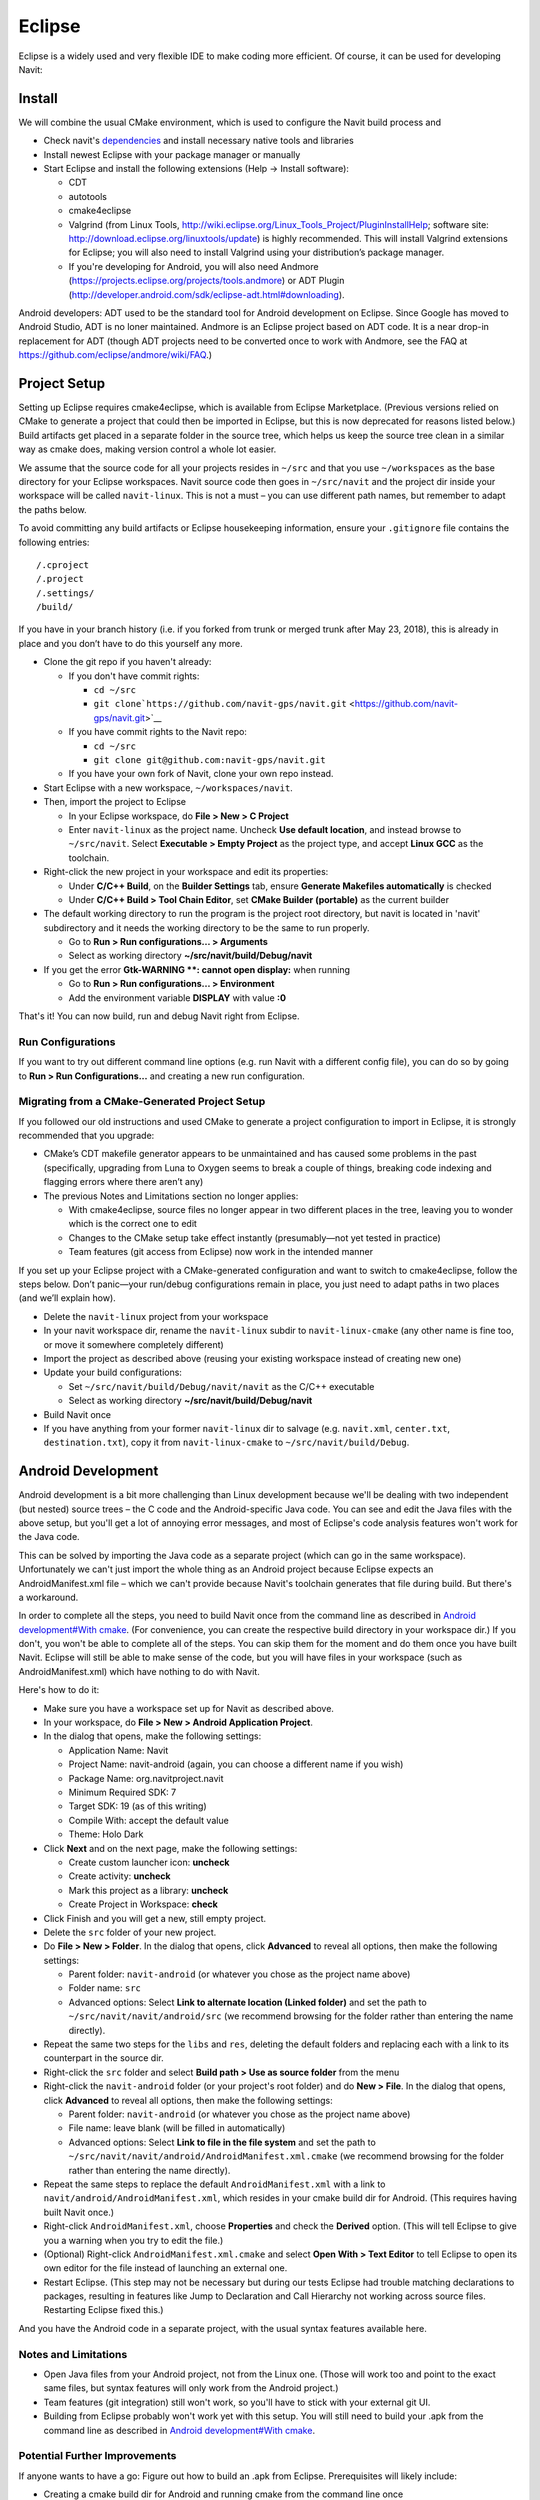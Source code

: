 Eclipse
=======

Eclipse is a widely used and very flexible IDE to make coding more
efficient. Of course, it can be used for developing Navit:

Install
-------

We will combine the usual CMake environment, which is used to configure
the Navit build process and

-  Check navit's `dependencies <dependencies>`__ and install necessary
   native tools and libraries
-  Install newest Eclipse with your package manager or manually
-  Start Eclipse and install the following extensions (Help -> Install
   software):

   -  CDT
   -  autotools
   -  cmake4eclipse
   -  Valgrind (from Linux Tools,
      http://wiki.eclipse.org/Linux_Tools_Project/PluginInstallHelp;
      software site: http://download.eclipse.org/linuxtools/update) is
      highly recommended. This will install Valgrind extensions for
      Eclipse; you will also need to install Valgrind using your
      distribution’s package manager.
   -  If you're developing for Android, you will also need Andmore
      (https://projects.eclipse.org/projects/tools.andmore) or ADT
      Plugin
      (http://developer.android.com/sdk/eclipse-adt.html#downloading).

Android developers: ADT used to be the standard tool for Android
development on Eclipse. Since Google has moved to Android Studio, ADT is
no loner maintained. Andmore is an Eclipse project based on ADT code. It
is a near drop-in replacement for ADT (though ADT projects need to be
converted once to work with Andmore, see the FAQ at
https://github.com/eclipse/andmore/wiki/FAQ.)

.. _project_setup:

Project Setup
-------------

Setting up Eclipse requires cmake4eclipse, which is available from
Eclipse Marketplace. (Previous versions relied on CMake to generate a
project that could then be imported in Eclipse, but this is now
deprecated for reasons listed below.) Build artifacts get placed in a
separate folder in the source tree, which helps us keep the source tree
clean in a similar way as cmake does, making version control a whole lot
easier.

We assume that the source code for all your projects resides in
``~/src`` and that you use ``~/workspaces`` as the base directory for
your Eclipse workspaces. Navit source code then goes in ``~/src/navit``
and the project dir inside your workspace will be called
``navit-linux``. This is not a must – you can use different path names,
but remember to adapt the paths below.

To avoid committing any build artifacts or Eclipse housekeeping
information, ensure your ``.gitignore`` file contains the following
entries:

::

   /.cproject
   /.project
   /.settings/
   /build/

If you have in your branch history (i.e. if you forked from trunk or
merged trunk after May 23, 2018), this is already in place and you don’t
have to do this yourself any more.

-  Clone the git repo if you haven't already:

   -  If you don't have commit rights:

      -  ``cd ~/src``
      -  ``git clone``\ ```https://github.com/navit-gps/navit.git`` <https://github.com/navit-gps/navit.git>`__

   -  If you have commit rights to the Navit repo:

      -  ``cd ~/src``
      -  ``git clone git@github.com:navit-gps/navit.git``

   -  If you have your own fork of Navit, clone your own repo instead.

-  Start Eclipse with a new workspace, ``~/workspaces/navit``.
-  Then, import the project to Eclipse

   -  In your Eclipse workspace, do **File > New > C Project**
   -  Enter ``navit-linux`` as the project name. Uncheck **Use default
      location**, and instead browse to ``~/src/navit``. Select
      **Executable > Empty Project** as the project type, and accept
      **Linux GCC** as the toolchain.

-  Right-click the new project in your workspace and edit its
   properties:

   -  Under **C/C++ Build**, on the **Builder Settings** tab, ensure
      **Generate Makefiles automatically** is checked
   -  Under **C/C++ Build > Tool Chain Editor**, set **CMake Builder
      (portable)** as the current builder

-  The default working directory to run the program is the project root
   directory, but navit is located in 'navit' subdirectory and it needs
   the working directory to be the same to run properly.

   -  Go to **Run > Run configurations... > Arguments**
   -  Select as working directory **~/src/navit/build/Debug/navit**

-  If you get the error **Gtk-WARNING \**: cannot open display:** when
   running

   -  Go to **Run > Run configurations... > Environment**
   -  Add the environment variable **DISPLAY** with value **:0**

That's it! You can now build, run and debug Navit right from Eclipse.

.. _run_configurations:

Run Configurations
~~~~~~~~~~~~~~~~~~

If you want to try out different command line options (e.g. run Navit
with a different config file), you can do so by going to **Run > Run
Configurations...** and creating a new run configuration.

.. _migrating_from_a_cmake_generated_project_setup:

Migrating from a CMake-Generated Project Setup
~~~~~~~~~~~~~~~~~~~~~~~~~~~~~~~~~~~~~~~~~~~~~~

If you followed our old instructions and used CMake to generate a
project configuration to import in Eclipse, it is strongly recommended
that you upgrade:

-  CMake’s CDT makefile generator appears to be unmaintained and has
   caused some problems in the past (specifically, upgrading from Luna
   to Oxygen seems to break a couple of things, breaking code indexing
   and flagging errors where there aren’t any)
-  The previous Notes and Limitations section no longer applies:

   -  With cmake4eclipse, source files no longer appear in two different
      places in the tree, leaving you to wonder which is the correct one
      to edit
   -  Changes to the CMake setup take effect instantly (presumably—not
      yet tested in practice)
   -  Team features (git access from Eclipse) now work in the intended
      manner

If you set up your Eclipse project with a CMake-generated configuration
and want to switch to cmake4eclipse, follow the steps below. Don’t
panic—your run/debug configurations remain in place, you just need to
adapt paths in two places (and we’ll explain how).

-  Delete the ``navit-linux`` project from your workspace
-  In your navit workspace dir, rename the ``navit-linux`` subdir to
   ``navit-linux-cmake`` (any other name is fine too, or move it
   somewhere completely different)
-  Import the project as described above (reusing your existing
   workspace instead of creating new one)
-  Update your build configurations:

   -  Set ``~/src/navit/build/Debug/navit/navit`` as the C/C++
      executable
   -  Select as working directory **~/src/navit/build/Debug/navit**

-  Build Navit once
-  If you have anything from your former ``navit-linux`` dir to salvage
   (e.g. ``navit.xml``, ``center.txt``, ``destination.txt``), copy it
   from ``navit-linux-cmake`` to ``~/src/navit/build/Debug``.

.. _android_development:

Android Development
-------------------

Android development is a bit more challenging than Linux development
because we'll be dealing with two independent (but nested) source trees
– the C code and the Android-specific Java code. You can see and edit
the Java files with the above setup, but you'll get a lot of annoying
error messages, and most of Eclipse's code analysis features won't work
for the Java code.

This can be solved by importing the Java code as a separate project
(which can go in the same workspace). Unfortunately we can't just import
the whole thing as an Android project because Eclipse expects an
AndroidManifest.xml file – which we can't provide because Navit's
toolchain generates that file during build. But there's a workaround.

In order to complete all the steps, you need to build Navit once from
the command line as described in `Android development#With
cmake <Android_development#With_cmake>`__. (For convenience, you can
create the respective build directory in your workspace dir.) If you
don't, you won't be able to complete all of the steps. You can skip them
for the moment and do them once you have built Navit. Eclipse will still
be able to make sense of the code, but you will have files in your
workspace (such as AndroidManifest.xml) which have nothing to do with
Navit.

Here's how to do it:

-  Make sure you have a workspace set up for Navit as described above.
-  In your workspace, do **File > New > Android Application Project**.
-  In the dialog that opens, make the following settings:

   -  Application Name: Navit
   -  Project Name: navit-android (again, you can choose a different
      name if you wish)
   -  Package Name: org.navitproject.navit
   -  Minimum Required SDK: 7
   -  Target SDK: 19 (as of this writing)
   -  Compile With: accept the default value
   -  Theme: Holo Dark

-  Click **Next** and on the next page, make the following settings:

   -  Create custom launcher icon: **uncheck**
   -  Create activity: **uncheck**
   -  Mark this project as a library: **uncheck**
   -  Create Project in Workspace: **check**

-  Click Finish and you will get a new, still empty project.
-  Delete the ``src`` folder of your new project.
-  Do **File > New > Folder**. In the dialog that opens, click
   **Advanced** to reveal all options, then make the following settings:

   -  Parent folder: ``navit-android`` (or whatever you chose as the
      project name above)
   -  Folder name: ``src``
   -  Advanced options: Select **Link to alternate location (Linked
      folder)** and set the path to ``~/src/navit/navit/android/src``
      (we recommend browsing for the folder rather than entering the
      name directly).

-  Repeat the same two steps for the ``libs`` and ``res``, deleting the
   default folders and replacing each with a link to its counterpart in
   the source dir.
-  Right-click the ``src`` folder and select **Build path > Use as
   source folder** from the menu
-  Right-click the ``navit-android`` folder (or your project's root
   folder) and do **New > File**. In the dialog that opens, click
   **Advanced** to reveal all options, then make the following settings:

   -  Parent folder: ``navit-android`` (or whatever you chose as the
      project name above)
   -  File name: leave blank (will be filled in automatically)
   -  Advanced options: Select **Link to file in the file system** and
      set the path to
      ``~/src/navit/navit/android/AndroidManifest.xml.cmake`` (we
      recommend browsing for the folder rather than entering the name
      directly).

-  Repeat the same steps to replace the default ``AndroidManifest.xml``
   with a link to ``navit/android/AndroidManifest.xml``, which resides
   in your cmake build dir for Android. (This requires having built
   Navit once.)
-  Right-click ``AndroidManifest.xml``, choose **Properties** and check
   the **Derived** option. (This will tell Eclipse to give you a warning
   when you try to edit the file.)
-  (Optional) Right-click ``AndroidManifest.xml.cmake`` and select
   **Open With > Text Editor** to tell Eclipse to open its own editor
   for the file instead of launching an external one.
-  Restart Eclipse. (This step may not be necessary but during our tests
   Eclipse had trouble matching declarations to packages, resulting in
   features like Jump to Declaration and Call Hierarchy not working
   across source files. Restarting Eclipse fixed this.)

And you have the Android code in a separate project, with the usual
syntax features available here.

.. _notes_and_limitations:

Notes and Limitations
~~~~~~~~~~~~~~~~~~~~~

-  Open Java files from your Android project, not from the Linux one.
   (Those will work too and point to the exact same files, but syntax
   features will only work from the Android project.)
-  Team features (git integration) still won't work, so you'll have to
   stick with your external git UI.
-  Building from Eclipse probably won't work yet with this setup. You
   will still need to build your .apk from the command line as described
   in `Android development#With
   cmake <Android_development#With_cmake>`__.

.. _potential_further_improvements:

Potential Further Improvements
~~~~~~~~~~~~~~~~~~~~~~~~~~~~~~

If anyone wants to have a go: Figure out how to build an .apk from
Eclipse. Prerequisites will likely include:

-  Creating a cmake build dir for Android and running cmake from the
   command line once
-  Possibly linking further dirs from the Android build dir into the
   project (e.g. ``gen``, ``bin``)
-  Triggering a build of the native code with cmake (adding custom
   builders to the project)
-  Ensuring the APK builder picks up the native libraries we built
   (possibly accomplished by linking to the respective dirs)

Valgrind
--------

Valgrind is a powerful debugging and profiling tool. It is available as
a command-line tool, but the Eclipse plugin makes it a lot more
convenient to handle (among others, no commands to remember and the
ability to jump directly to the line of code that got flagged). By
examining a program’s actions as they are executed, it can detect errors
that are otherwise hard to track down. Its Memcheck component can
notably detect:

-  Use of uninitialized memory
-  Reading/writing memory after it has been freed
-  Reading/writing beyond the end of an allocated memory block
-  Memory leaks (such as allocating memory which never gets freed)

All of these can be spotted fairly quickly with Valgrind, possibly
saving you several hours of debugging (as the author of these lines will
happily confirm). If you’re getting any kind of spurious behavior, it’s
a good idea to run things through Valgrind and see if it’s caused by any
of the errors listed above.

.. _getting_started:

Getting Started
~~~~~~~~~~~~~~~

To start Navit and profile it with Valgrind, use the Profile command. It
is located next to its Debug and Run siblings in the toolbar:

.. figure:: Eclipse_Profile_Button.png
   :alt: Eclipse_Profile_Button.png

   Eclipse_Profile_Button.png

Usage is straightforward and mostly similar to Run and Debug. However,
Memcheck will not present a result until the program has terminated
(either regularly or by being killed).

The Run and Debug configurations are shared with the Profile
configurations. Profile configurations have an additional tab, shown
below:

.. figure:: Eclipse_Profile_Configuration.png
   :alt: Eclipse_Profile_Configuration.png

   Eclipse_Profile_Configuration.png

The most important setting is the profiling tool to run, right at the
top of the tab. Memcheck is selected here. You can leave the other
options as they are (unless you know what you are doing—but then you
probably won’t need those instructions).

.. _working_with_valgrind:

Working with Valgrind
~~~~~~~~~~~~~~~~~~~~~

Valgrind will only spot errors if the faulty code actually gets
executed. Therefore, before you request a merge of your new code, run a
few test cases while profiling them with Valgrind. If you are trying to
hunt down a particular error, try to reproduce it with Navit running in
Valgrind.

Be aware that behavior (including if and how certain bugs manifest
themselves) can be slightly different with Valgrind: Timing is
different, as the code will appear to run on a processor that is some 20
times slower than your actual CPU, therefore race conditions may play
out differently. Memory is arranged differently, as Memcheck “pads” each
allocated block with some buffer bytes on each end to detect
out-of-boundary accesses, thus some invalid memory operations will
behave differently.

If you are experiencing a bug that seems to disappear as soon as
Valgrind is involved:

-  Reproduce the error without Valgrind, and record the exact steps to
   reproduce it.
-  Profile Navit with Valgrind and execute the same steps again. Even if
   you do not get the erroneous behavior you noticed before, the faulty
   code probably got executed and Valgrind picked up any invisible
   errors it found.
-  Examine Valgrind’s output, and fix whatever error got flagged.
-  Run the test again while profiling with Valgrind, and verify that you
   have eliminated the error report you got before.
-  Now test without Valgrind to verify the error has actually been
   fixed.

.. _debugging_endless_loops:

Debugging Endless Loops
-----------------------

If Navit stops responding but is maxing out one CPU core, but you can’t
figure out where you ran into an endless loop, here’s how to find out:

Make sure you have started Navit using the **Debug** functionality in
Eclipse. When Navit stops responding, run the following from a shell:

.. code:: bash

   killall -CONT navit

This will halt the Navit process, give you a stack of the current call
trace and allow you to inspect variables—basically the same you can do
when Navit terminates abnormally during debug. Except here you can just
hit Continue and repeat the exercise as often as you like. Examine the
call stack (if needed, also comparing different debug sessions) and you
will get an idea of where it is hanging.

.. _old_instructions:

Old instructions
----------------

The previous instructions were based on a different infrastructure
(notably SVN) and took a slightly different approach. If you'd like to
tinker, here they are:

.. _setup_project:

Setup project
~~~~~~~~~~~~~

-  Start a new project, pick import SVN

   -  svn co svn://svn.code.sf.net/p/navit/code/trunk/navit

-  Select C/C++ project
-  Choose now GNU Autotools(if there is nothing under toolchains install
   autotools(autoconf,automake/gettext) via your os packagemanager)
-  Open a terminal, switch to your workspace navit folder and invoke
   "cmake ./"

   -  you now have makefile that matches your local setup

-  In Eclipse, pick "build all" and you should get a binary
-  Run as application and you your local build should start

.. _doing_navitandroid_development_with_eclipse_incomplete:

Doing Navit/Android development with Eclipse **INCOMPLETE**
~~~~~~~~~~~~~~~~~~~~~~~~~~~~~~~~~~~~~~~~~~~~~~~~~~~~~~~~~~~

This guide assumes you already have the source downloaded locally, and
have already built a package for Android using CMake (see `Linux
development <Linux_development>`__).

-  Download Eclipse

   -  http://www.eclipse.org/downloads/
   -  Eclipse Classic is fine

-  Install Eclipse

   -  Unzip to directory of your choice
   -  Start Eclipse by going into your *eclipse* folder, and running
      **eclipse**
   -  Setup a new workspace when prompted

-  Setup JDT plug-in

   -  *Help -> Install new software*
   -  *Work with*: from the dropdown box, select *Indigo
      -*\ http://download.eclipse.org/releases/indigo
   -  Wait!
   -  Select *Eclipse Java Development Tools*
   -  *Next*
   -  *Finish*
   -  *Restart*

-  Install ADT plugin

   -  Use Google's instructions at
      http://developer.android.com/sdk/eclipse-adt.html#downloading
   -  Then follow the instructions at
      http://developer.android.com/sdk/eclipse-adt.html#configuring

-  Import Navit

   -  *File -> New -> Project...*
   -  *Android -> Android Project*
   -  *Next*
   -  *Project Name:* -> *NavitProject*
   -  *Create project from existing source*
   -  *Location:* browse to the directory *navit/android/* **within**
      your `cmake build
      directory <Navit_SVN_installation_on_Linux#CMake>`__.
   -  *Next*
   -  *Build Target* -> check *Android 2.2*
   -  *Next*
   -  *Finish*
   -  *Project -> Properties*
   -  *Java Build Path* from left hand window
   -  *Libraries* tab
   -  *Add JARs*
   -  *NavitProject -> libs -> TTS_library_stub.jar*. *OK*
   -  *Java Compiler* from left hand window
   -  *Apply* on message window
   -  *Compiler compliance level:* -> **1.6**
   -  *OK*
   -  *Yes*

And then the project should be clean of errors besides the only one
stating that android_layout_default.xml is not well-formed. That's sad
true. That file is indeed not an xml document but a fragment of one. *Do
we have some setting to switch this check off? Should we rename that
file?*
